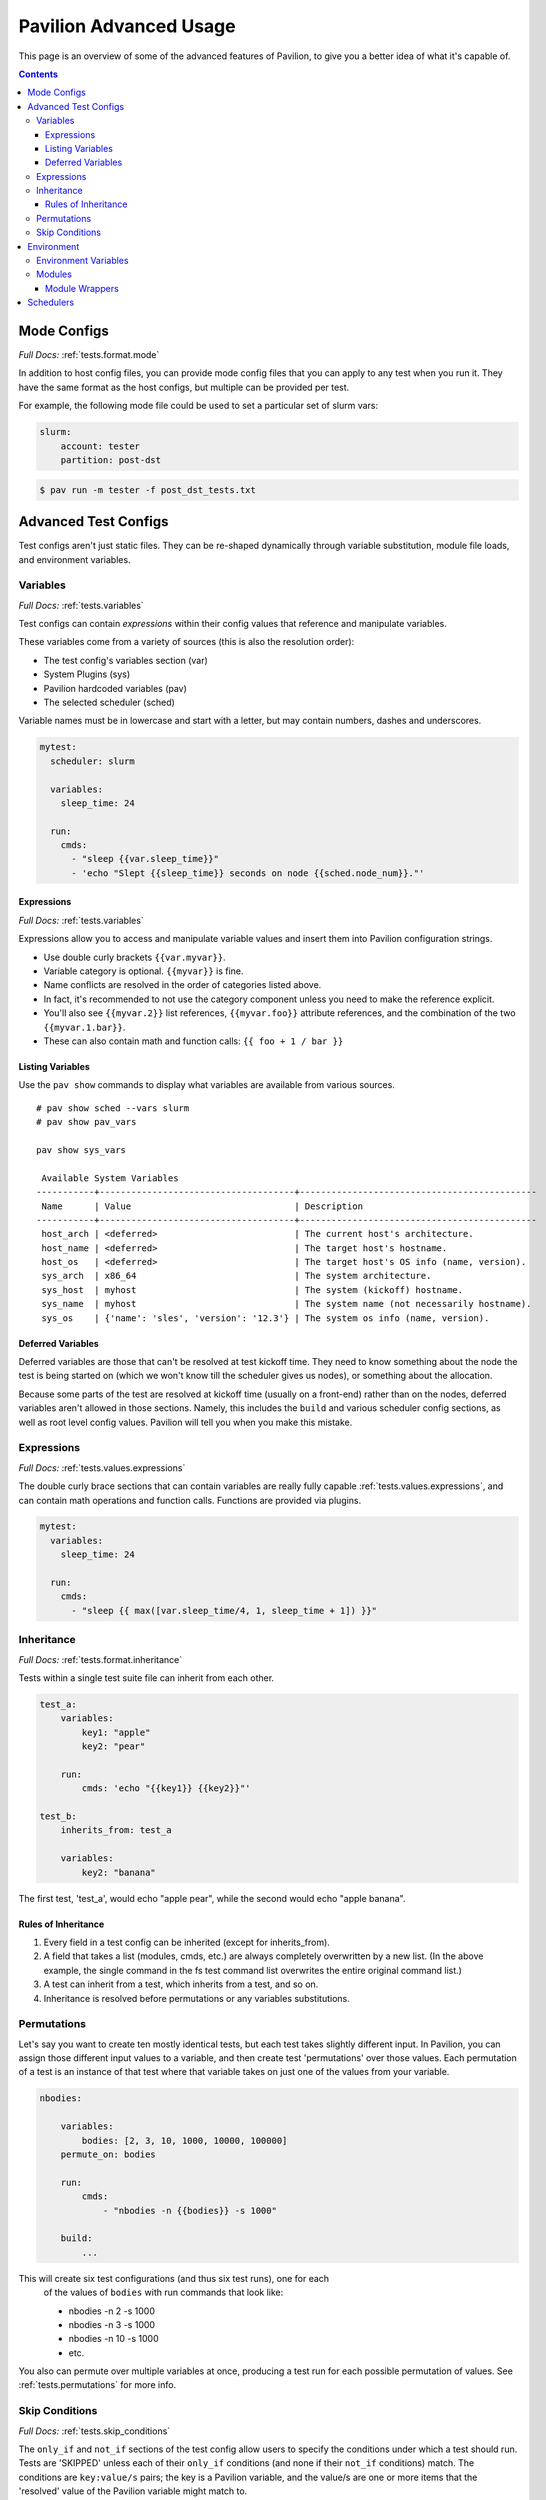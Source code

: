Pavilion Advanced Usage
=======================

This page is an overview of some of the advanced features of Pavilion, to
give you a better idea of what it's capable of.

.. contents::

Mode Configs
------------

*Full Docs:* :ref:`tests.format.mode`

In addition to host config files, you can provide mode config files that
you can apply to any test when you run it. They have the same format as
the host configs, but multiple can be provided per test.

For example, the following mode file could be used to set a particular
set of slurm vars:

.. code-block:: yaml

    slurm:
        account: tester
        partition: post-dst

.. code-block:: bash

    $ pav run -m tester -f post_dst_tests.txt

Advanced Test Configs
---------------------

Test configs aren't just static files. They can be re-shaped dynamically
through variable substitution, module file loads, and environment
variables.

Variables
~~~~~~~~~

*Full Docs:* :ref:`tests.variables`

Test configs can contain *expressions* within their config values that
reference and manipulate variables.

These variables come from a variety of sources (this is also the
resolution order):

- The test config's variables section (var)
- System Plugins (sys)
- Pavilion hardcoded variables (pav)
- The selected scheduler (sched)

Variable names must be in lowercase and start with a letter, but may
contain numbers, dashes and underscores.

.. code-block:: yaml

    mytest:
      scheduler: slurm

      variables:
        sleep_time: 24

      run:
        cmds:
          - "sleep {{var.sleep_time}}"
          - 'echo "Slept {{sleep_time}} seconds on node {{sched.node_num}}."'

Expressions
^^^^^^^^^^^

*Full Docs:* :ref:`tests.variables`

Expressions allow you to access and manipulate variable values and insert them
into Pavilion configuration strings.

-  Use double curly brackets ``{{var.myvar}}``.
-  Variable category is optional. ``{{myvar}}`` is fine.
-  Name conflicts are resolved in the order of categories listed above.
-  In fact, it's recommended to not use the category component unless
   you need to make the reference explicit.
-  You'll also see ``{{myvar.2}}`` list references, ``{{myvar.foo}}``
   attribute references, and the combination of the two
   ``{{myvar.1.bar}}``.
-  These can also contain math and function calls: ``{{ foo + 1 / bar }}``

Listing Variables
^^^^^^^^^^^^^^^^^

Use the ``pav show`` commands to display what variables are available
from various sources.

::

    # pav show sched --vars slurm
    # pav show pav_vars

    pav show sys_vars

     Available System Variables
    -----------+-------------------------------------+---------------------------------------------
     Name      | Value                               | Description
    -----------+-------------------------------------+---------------------------------------------
     host_arch | <deferred>                          | The current host's architecture.
     host_name | <deferred>                          | The target host's hostname.
     host_os   | <deferred>                          | The target host's OS info (name, version).
     sys_arch  | x86_64                              | The system architecture.
     sys_host  | myhost                              | The system (kickoff) hostname.
     sys_name  | myhost                              | The system name (not necessarily hostname).
     sys_os    | {'name': 'sles', 'version': '12.3'} | The system os info (name, version).

Deferred Variables
^^^^^^^^^^^^^^^^^^

Deferred variables are those that can't be resolved at test kickoff
time. They need to know something about the node the test is being
started on (which we won't know till the scheduler gives us nodes), or
something about the allocation.

Because some parts of the test are resolved at kickoff time (usually on
a front-end) rather than on the nodes, deferred variables aren't allowed
in those sections. Namely, this includes the ``build`` and various
scheduler config sections, as well as root level config values. Pavilion
will tell you when you make this mistake.

Expressions
~~~~~~~~~~~

*Full Docs:* :ref:`tests.values.expressions`

The double curly brace sections that can contain variables are really fully
capable :ref:`tests.values.expressions`, and can contain math operations and
function calls.
Functions are provided via plugins.

.. code-block:: yaml

    mytest:
      variables:
        sleep_time: 24

      run:
        cmds:
          - "sleep {{ max([var.sleep_time/4, 1, sleep_time + 1]) }}"


Inheritance
~~~~~~~~~~~

*Full Docs:* :ref:`tests.format.inheritance`

Tests within a single test suite file can inherit from each other.

.. code-block:: yaml

    test_a:
        variables:
            key1: "apple"
            key2: "pear"

        run:
            cmds: 'echo "{{key1}} {{key2}}"'

    test_b:
        inherits_from: test_a

        variables:
            key2: "banana"

The first test, 'test_a', would echo "apple pear", while the second would
echo "apple banana".


Rules of Inheritance
^^^^^^^^^^^^^^^^^^^^

1. Every field in a test config can be inherited (except for
   inherits\_from).
2. A field that takes a list (modules, cmds, etc.) are always completely
   overwritten by a new list. (In the above example, the single command
   in the fs test command list overwrites the entire original command
   list.)
3. A test can inherit from a test, which inherits from a test, and so
   on.
4. Inheritance is resolved before permutations or any variables
   substitutions.

Permutations
~~~~~~~~~~~~

Let's say you want to create ten mostly identical tests, but each test takes
slightly different input. In Pavilion, you can assign those different input
values to a variable, and then create test 'permutations' over those values.
Each permutation of a test is an instance of that test where that variable takes
on just one of the values from your variable.

.. code-block:: yaml

    nbodies:

        variables:
            bodies: [2, 3, 10, 1000, 10000, 100000]
        permute_on: bodies

        run:
            cmds:
                - "nbodies -n {{bodies}} -s 1000"

        build:
            ...

This will create six test configurations (and thus six test runs), one for each
 of the values of ``bodies`` with run commands that look like:

 - nbodies -n 2 -s 1000
 - nbodies -n 3 -s 1000
 - nbodies -n 10 -s 1000
 - etc.

You also can permute over multiple variables at once, producing a test run for
each possible permutation of values. See :ref:`tests.permutations`
for more info.

Skip Conditions
~~~~~~~~~~~~~~~

*Full Docs:* :ref:`tests.skip_conditions`

The ``only_if`` and ``not_if`` sections of the test config allow users
to specify the conditions under which a test should run. Tests are 'SKIPPED'
unless each of their ``only_if`` conditions (and none if their ``not_if``
conditions) match. The conditions are ``key:value/s`` pairs; the key is a
Pavilion variable, and the value/s are one or more items that the 'resolved'
value of the Pavilion variable might match to.

.. code:: yaml

    test: # This test uses the directives only_if and not_if.
        only_if:
            # For this test to run, 'user' must be one of the values below.
            "{{user}}": ['calvin', 'paul', 'nick', 'francine']
        not_if:
            # For this test to run 'sys_arch' must not be x86_64
            "{{sys_arch}}": 'x86_64'
        run:
            cmds:
                - 'echo "Helloworld"'

Environment
-----------

Pavilion provides means to alter environment variables and load
environment (or lmod) modules.

Environment Variables
~~~~~~~~~~~~~~~~~~~~~

*Full Docs:* :ref:`tests.env.variables`

You can set environment variables in your test scripts using the
'env' section under both 'run' and 'build'. This will cause the variables to
be exported within the generated run or build script, where they can be used
by commands run as part of that script. Note that environment variables are
**only** usable in the *cmds* and *env* sections, as these are written
directly into the build and run scripts.

.. code-block:: yaml

    python_test:
        run:
          env:
            # Unset the python path environment variable.
            PYTHONPATH:
            # Use a different python home
            PYTHONHOME: /home/mario/python_root/
            # Specify a python version
            PY_VERS: 3
          cmds:
            - python${PY_VERS} -c "print('hello world')"

This will result in a run script that looks like:

.. code-block:: bash

    #!/bin/bash

    unset PYTHONPATH
    export PYTHONHOME=/home/mario/python_root
    export PY_VERS=3

    python${PY_VERS} -c "print ('hello world')"

Modules
~~~~~~~

*Full Docs:* :ref:`tests.env.modules`

You can have pavilion load module files automatically for each test or
build. This assumes the modules (and module build combinations) are
available on your system. If the test can't load a module, the test will
report a ENV\_FAILED status and fail.

.. code-block:: yaml

    super_magic:
        scheduler: slurm
        build:
          modules:
            - gcc/7.4.0
            - openmpi
          cmds:
            - mpicc -o super_magic super_magic.c
        run:
          # This runs as a separate script from the build, so you
          # have to specify modules for both the build and run.
          modules:
            - gcc/7.4.0
            - openmpi
          cmds:
            - srun ./super_magic -a

Pavilion assumes everything is starting from a clean system state in
regards to modules, which is essentially the environment you get by
default when logging in. That state may include modules that you don't
want loaded, so Pavilion provides a means for removing and swapping
modules as well.

.. code-block:: yaml

    super_magic:
        build:
          modules:
            # Swap the gcc module for the intel module.
            - 'gcc -> intel/18.0.3'
            # Remove the python module
            - '-python'
          ...

Module Wrappers
^^^^^^^^^^^^^^^

When tell pavilion to load/remove/swap modules, the code to do this is
added to the test or build script automatically using
:ref:`plugins.module_wrappers`.
The default module wrapper performs the module command, and
then verifies that the module is actually loaded.

More complicated setups are possible by adding additional plugins
that replace this default behaviour for particular modules or module versions.
You could, for instance, wrap all your compiler modules to set a consistent
compiler wrapper environment variable.

.. code-block:: yaml

    openmp_test:
        build:
          modules:
            # Normally intel-mpi would require that we use mpiicc to build.
            # In our case though, we use module_wrappers (not shown) to set the
            # $MPICC env variable consistently across different MPI modules.
            # We also set $OPENMP_FLAG to value, as it varies across compilers.
            - intel
            - intel-mpi
          cmds:
            - '$MPICC $OPENMP_FLAG -o openmp_test openmp_test.c

    # This test will use the same command, but it will work thanks to our
    # module wrapper plugins.
    openmp_test2:
        inherits_from: openmp_test
        build:
          modules:
            - gcc
            - openmpi

Module wrappers are also useful for smoothing the differences clusters that
have distinct module setups. For instance, one might wrap the gcc module
such that it loads normally on some systems, but it performs a module swap
on an odd system that loads a different compiler by default. This can allow
for a single, host-agnostic set of tests.

Schedulers
----------

An HPC testing framework wouldn't be complete without allowing you to
schedule your tests. Most of the above example tests reference a
scheduler, but don't configure one. It's time to rectify that.

.. code-block:: yaml

    super_magic:
        scheduler: slurm
        slurm:
          # Slurm lets us set a number of nodes as a range.
          num_nodes: 2-all
          # These are standard slurm options.
          tasks_per_node: 3
          partition: test_partition
          reservation: testing
          qos: test

        build:
          modules: [gcc, openmpi]
          cmds:
            - mpicc -o super_magic super_magic.c

        run:
          modules: [gcc, openmpi]
          cmds:
            # Regardless of scheduler used, scheduler vars are in the 'sched'
            # category. This var generates an srun command based on the slurm args
            # given above. Assuming we got 10 nodes, it will look like:
            # srun -N 10 -n 30 ./supermagic -a
            # Note that this would run in an sbatch script within an allocation
            # that conforms to the rest of the slurm settings.
            - {sched.test_cmd} ./supermagic -a

Schedulers are plugins in Pavilion, and are
fairly loosely defined. They must at least do the following:

* Provide a scheduler variable set for use in configs (the set may be empty).
* The available keys/values are up to the plugin writer.

  - See ``pav show sched --vars <sched_name>`` for a listing of what's
    available for a given scheduler.
* Define a configuration section for test configs.

  - See ``pav show sched --config <sched_name>`` for the definition.
* Provide a means to kickoff tests.

  - The scheduler writes a script that does little more than call Pavilion
    again to actually run a test.
  - The Slurm plugin runs this script using ``sbatch``.
  - The Raw plugin simply runs it as a subprocess.
* Provide a means to monitor scheduled tests.
* Provide a means to cancel scheduled tests.

